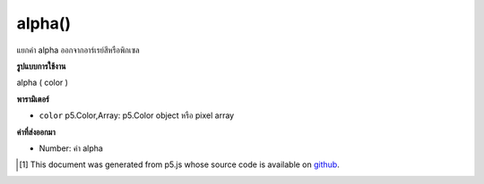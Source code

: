 .. raw:: html

	<script src="https://sketch.netpie.io/widget/p5-widget.js"></script>

alpha()
=======

แยกค่า alpha ออกจากอาร์เรย์สีหรือพิกเซล

.. Extracts the alpha value from a color or pixel array.

**รูปแบบการใช้งาน**

alpha ( color )

**พารามิเตอร์**

- ``color``  p5.Color,Array: p5.Color object หรือ pixel array

.. ``color``  p5.Color,Array: p5.Color object or pixel array

**ค่าที่ส่งออกมา**

- Number: ค่า alpha

.. Number: the alpha value

.. raw:: html

	<script type="text/p5" data-autoplay data-hide-sourcecode>
	noStroke();
	c = color(0, 126, 255, 102);
	fill(c);
	rect(15, 15, 35, 70);
	value = alpha(c);  // Sets 'value' to 102
	fill(value);
	rect(50, 15, 35, 70);

	</script>

	<br><br>

..  [#f1] This document was generated from p5.js whose source code is available on `github <https://github.com/processing/p5.js>`_.
